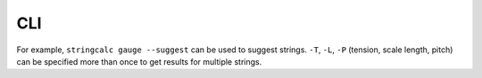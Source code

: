 ===
CLI
===

For example, ``stringcalc gauge --suggest`` can be used to suggest strings.
``-T``, ``-L``, ``-P`` (tension, scale length, pitch)
can be specified more than once to get results for multiple strings.

.. click:: stringcalc.cli:_typer_click_object
   :prog: stringcalc
   :nested: full
